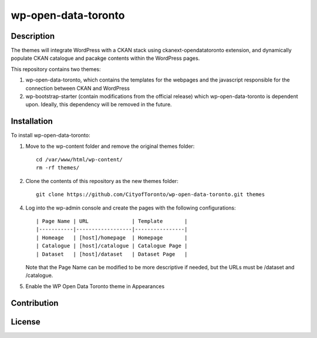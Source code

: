 =============
wp-open-data-toronto
=============

------------
Description
------------

The themes will integrate WordPress with a CKAN stack using ckanext-opendatatoronto extension, and dynamically populate CKAN catalogue and pacakge contents within the WordPress pages.

This repository contains two themes:

1. wp-open-data-toronto, which contains the templates for the webpages and the javascript responsible for the connection between CKAN and WordPress

2. wp-bootstrap-starter (contain modifications from the official release) which wp-open-data-toronto is dependent upon. Ideally, this dependency will be removed in the future.

------------
Installation
------------

To install wp-open-data-toronto:

1. Move to the wp-content folder and remove the original themes folder::

     cd /var/www/html/wp-content/
     rm -rf themes/

2. Clone the contents of this repository as the new themes folder::

     git clone https://github.com/CityofToronto/wp-open-data-toronto.git themes

4. Log into the wp-admin console and create the pages with the following configurations::

     | Page Name | URL              | Template       |
     |-----------|------------------|----------------|
     | Homeage   | [host]/homepage  | Homepage       |
     | Catalogue | [host]/catalogue | Catalogue Page |
     | Dataset   | [host]/dataset   | Dataset Page   |

   Note that the Page Name can be modified to be more descriptive if needed, but the URLs must be /dataset and /catalogue.

5. Enable the WP Open Data Toronto theme in Appearances

------------
Contribution
------------

------------
License
------------
